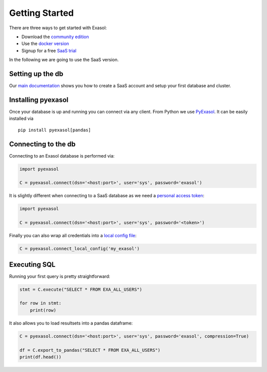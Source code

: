 
Getting Started
===============

There are three ways to get started with Exasol:

-  Download the `community
   edition <https://www.exasol.com/free-signup-community-edition/>`__
-  Use the `docker version <https://github.com/exasol/docker-db>`__
-  Signup for a free `SaaS trial <https://cloud.exasol.com/signup>`__

In the following we are going to use the SaaS version.

Setting up the db
-----------------

Our `main
documentation <https://docs.exasol.com/saas/get_started/saas_first_steps.htm>`__
shows you how to create a SaaS account and setup your first database and
cluster.

Installing pyexasol
-------------------

Once your database is up and running you can connect via any client.
From Python we use `PyExasol <https://github.com/exasol/pyexasol>`__. It
can be easily installed via

::

   pip install pyexasol[pandas]

Connecting to the db
--------------------

Connecting to an Exasol database is performed via:

.. code:: python

   import pyexasol

   C = pyexasol.connect(dsn='<host:port>', user='sys', password='exasol')

It is slightly different when connecting to a SaaS database as we need a
`personal access
token <https://docs.exasol.com/saas/administration/access_mngt/access_token.htm>`__:

.. code:: python

   import pyexasol

   C = pyexasol.connect(dsn='<host:port>', user='sys', password='<token>')

Finally you can also wrap all credentials into a `local config
file <https://exasol.github.io/pyexasol/master/api.html>`__:

.. code:: python

   C = pyexasol.connect_local_config('my_exasol')

Executing SQL
-------------

Running your first query is pretty straightforward:

.. code:: python

   stmt = C.execute("SELECT * FROM EXA_ALL_USERS")

   for row in stmt:
       print(row)

It also allows you to load resultsets into a pandas dataframe:

.. code:: python

   C = pyexasol.connect(dsn='<host:port>', user='sys', password='exasol', compression=True)

   df = C.export_to_pandas("SELECT * FROM EXA_ALL_USERS")
   print(df.head())
